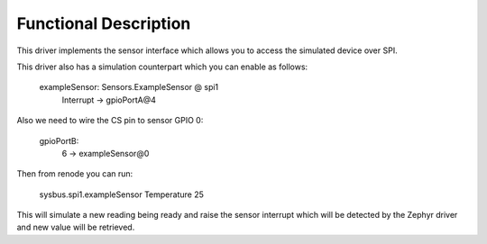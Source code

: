 Functional Description
**********************

This driver implements the sensor interface which allows you to access the
simulated device over SPI.

This driver also has a simulation counterpart which you can enable as follows:

	exampleSensor: Sensors.ExampleSensor @ spi1
	   Interrupt -> gpioPortA@4

Also we need to wire the CS pin to sensor GPIO 0:

	gpioPortB:
	   6 -> exampleSensor@0

Then from renode you can run:

	sysbus.spi1.exampleSensor Temperature 25

This will simulate a new reading being ready and raise the sensor interrupt
which will be detected by the Zephyr driver and new value will be retrieved.
